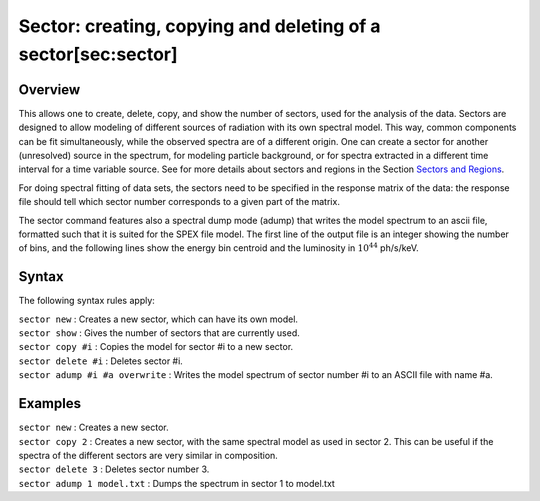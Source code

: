 Sector: creating, copying and deleting of a sector[sec:sector]
==============================================================

Overview
~~~~~~~~

This allows one to create, delete, copy, and show the number of sectors,
used for the analysis of the data. Sectors are designed to allow
modeling of different sources of radiation with its own spectral model.
This way, common components can be fit simultaneously, while the
observed spectra are of a different origin. One can create a sector for
another (unresolved) source in the spectrum, for modeling particle
background, or for spectra extracted in a different time interval for a
time variable source. See for more details about sectors and regions
in the Section `Sectors and Regions <#sec:sectorsandregions>`__.

For doing spectral fitting of data sets, the sectors need to be
specified in the response matrix of the data: the response file should
tell which sector number corresponds to a given part of the matrix.

The sector command features also a spectral dump mode (adump) that
writes the model spectrum to an ascii file, formatted such that it is
suited for the SPEX file model. The first line of the output file is an
integer showing the number of bins, and the following lines show the
energy bin centroid and the luminosity in :math:`10^{44}` ph/s/keV.

Syntax
~~~~~~

The following syntax rules apply:

| ``sector new`` : Creates a new sector, which can have its own model.
| ``sector show`` : Gives the number of sectors that are currently used.
| ``sector copy #i`` : Copies the model for sector #i to a new sector.
| ``sector delete #i`` : Deletes sector #i.
| ``sector adump #i #a overwrite`` : Writes the model spectrum of sector
  number #i to an ASCII file with name #a.

Examples
~~~~~~~~

| ``sector new`` : Creates a new sector.
| ``sector copy 2`` : Creates a new sector, with the same spectral model
  as used in sector 2. This can be useful if the spectra of the
  different sectors are very similar in composition.
| ``sector delete 3`` : Deletes sector number 3.
| ``sector adump 1 model.txt`` : Dumps the spectrum in sector 1 to
  model.txt
